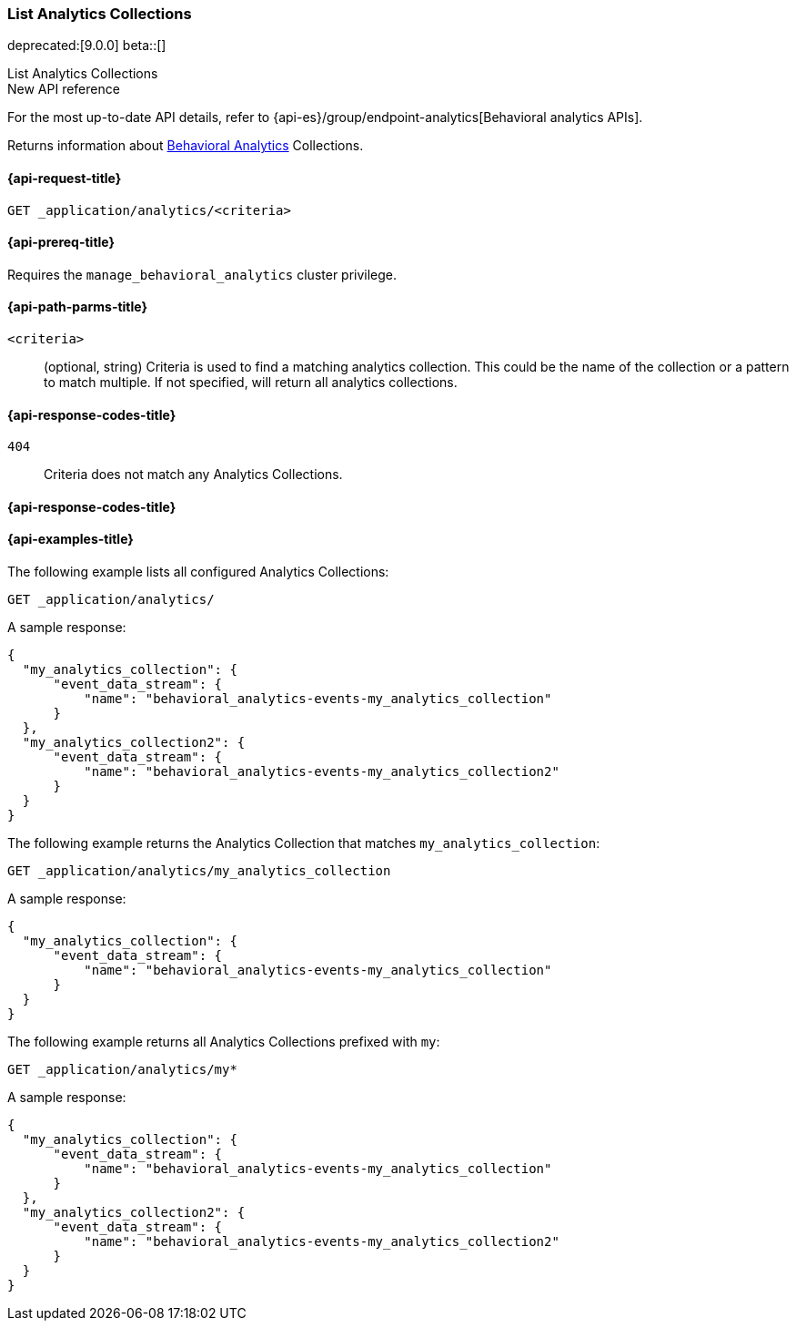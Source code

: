 [role="xpack"]
[[list-analytics-collection]]
=== List Analytics Collections

deprecated:[9.0.0]
beta::[]

++++
<titleabbrev>List Analytics Collections</titleabbrev>
++++

.New API reference
[sidebar]
--
For the most up-to-date API details, refer to {api-es}/group/endpoint-analytics[Behavioral analytics APIs].
--

Returns information about <<behavioral-analytics-overview,Behavioral Analytics>> Collections.

[[list-analytics-collection-request]]
==== {api-request-title}

`GET _application/analytics/<criteria>`

[[list-analytics-collection-prereq]]
==== {api-prereq-title}

Requires the `manage_behavioral_analytics` cluster privilege.

[[list-analytics-collection-path-params]]
==== {api-path-parms-title}

`<criteria>`::
(optional, string) Criteria is used to find a matching analytics collection.
This could be the name of the collection or a pattern to match multiple.
If not specified, will return all analytics collections.

[[list-analytics-collection-response-codes]]
==== {api-response-codes-title}

`404`::
Criteria does not match any Analytics Collections.

==== {api-response-codes-title}

[[list-analytics-collection-example]]
==== {api-examples-title}

The following example lists all configured Analytics Collections:

[source,console]
----
GET _application/analytics/
----
// TEST[skip:Behavioral Analytics APIs emit deprecation warnings and will not be updated]

A sample response:

[source,console-result]
----
{
  "my_analytics_collection": {
      "event_data_stream": {
          "name": "behavioral_analytics-events-my_analytics_collection"
      }
  },
  "my_analytics_collection2": {
      "event_data_stream": {
          "name": "behavioral_analytics-events-my_analytics_collection2"
      }
  }
}
----

The following example returns the Analytics Collection that matches `my_analytics_collection`:

[source,console]
----
GET _application/analytics/my_analytics_collection
----
// TEST[skip:Behavioral Analytics APIs emit deprecation warnings and will not be updated]

A sample response:

[source,console-result]
----
{
  "my_analytics_collection": {
      "event_data_stream": {
          "name": "behavioral_analytics-events-my_analytics_collection"
      }
  }
}
----

The following example returns all Analytics Collections prefixed with `my`:

[source,console]
----
GET _application/analytics/my*
----
// TEST[skip:Behavioral Analytics APIs emit deprecation warnings and will not be updated]

A sample response:

[source,console-result]
----
{
  "my_analytics_collection": {
      "event_data_stream": {
          "name": "behavioral_analytics-events-my_analytics_collection"
      }
  },
  "my_analytics_collection2": {
      "event_data_stream": {
          "name": "behavioral_analytics-events-my_analytics_collection2"
      }
  }
}
----

